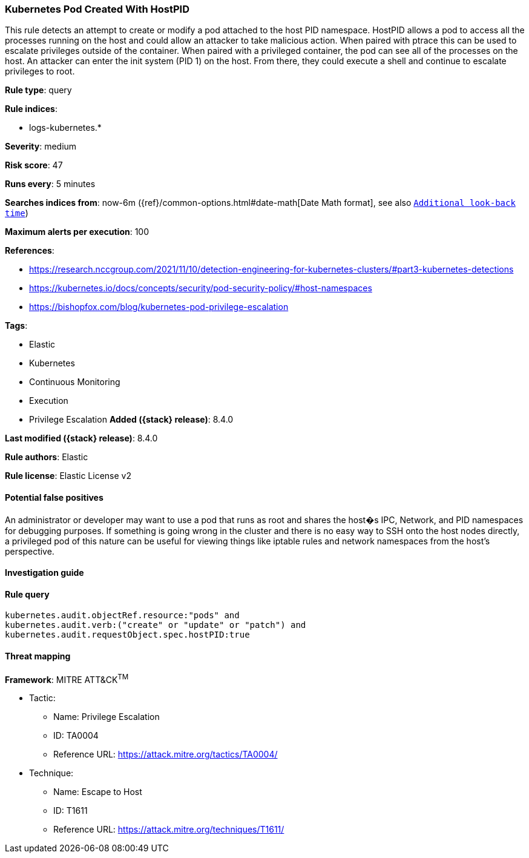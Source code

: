 [[kubernetes-pod-created-with-hostpid]]
=== Kubernetes Pod Created With HostPID

This rule detects an attempt to create or modify a pod attached to the host PID namespace. HostPID allows a pod to access all the processes running on the host and could allow an attacker to take malicious action. When paired with ptrace this can be used to escalate privileges outside of the container. When paired with a privileged container, the pod can see all of the processes on the host. An attacker can enter the init system (PID 1) on the host. From there, they could execute a shell and continue to escalate privileges to root.

*Rule type*: query

*Rule indices*:

* logs-kubernetes.*

*Severity*: medium

*Risk score*: 47

*Runs every*: 5 minutes

*Searches indices from*: now-6m ({ref}/common-options.html#date-math[Date Math format], see also <<rule-schedule, `Additional look-back time`>>)

*Maximum alerts per execution*: 100

*References*:

* https://research.nccgroup.com/2021/11/10/detection-engineering-for-kubernetes-clusters/#part3-kubernetes-detections
* https://kubernetes.io/docs/concepts/security/pod-security-policy/#host-namespaces
* https://bishopfox.com/blog/kubernetes-pod-privilege-escalation

*Tags*:

* Elastic
* Kubernetes
* Continuous Monitoring
* Execution
* Privilege Escalation
*Added ({stack} release)*: 8.4.0

*Last modified ({stack} release)*: 8.4.0

*Rule authors*: Elastic

*Rule license*: Elastic License v2

==== Potential false positives

An administrator or developer may want to use a pod that runs as root and shares the host�s IPC, Network, and PID namespaces for debugging purposes. If something is going wrong in the cluster and there is no easy way to SSH onto the host nodes directly, a privileged pod of this nature can be useful for viewing things like iptable rules and network namespaces from the host's perspective.

==== Investigation guide


[source,markdown]
----------------------------------

----------------------------------


==== Rule query


[source,js]
----------------------------------
kubernetes.audit.objectRef.resource:"pods" and
kubernetes.audit.verb:("create" or "update" or "patch") and
kubernetes.audit.requestObject.spec.hostPID:true
----------------------------------

==== Threat mapping

*Framework*: MITRE ATT&CK^TM^

* Tactic:
** Name: Privilege Escalation
** ID: TA0004
** Reference URL: https://attack.mitre.org/tactics/TA0004/
* Technique:
** Name: Escape to Host
** ID: T1611
** Reference URL: https://attack.mitre.org/techniques/T1611/
